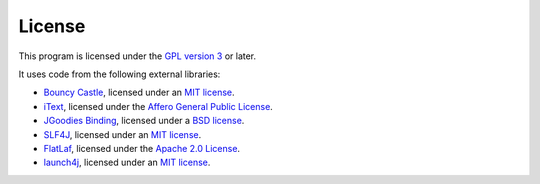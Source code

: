 License
-------

This program is licensed under the `GPL version 3 <http://www.gnu.org/copyleft/gpl.html>`_ or later.

It uses code from the following external libraries:

* `Bouncy Castle <http://www.bouncycastle.org/>`_, licensed under an `MIT license <http://www.bouncycastle.org/licence.html>`__.

* `iText <http://itextpdf.com/>`_, licensed under the `Affero General Public License <http://itextpdf.com/terms-of-use/agpl.php>`__.

* `JGoodies Binding <http://www.jgoodies.com/freeware/libraries/binding/>`_, licensed under a `BSD license <http://www.opensource.org/licenses/bsd-license.html>`__.

* `SLF4J <http://www.slf4j.org/>`_, licensed under an `MIT license <http://www.slf4j.org/license.html>`__.

* `FlatLaf <https://www.formdev.com/flatlaf/>`_, licensed under the `Apache 2.0 License <https://github.com/JFormDesigner/FlatLaf/blob/master/LICENSE>`__.

* `launch4j <http://launch4j.sourceforge.net/>`_, licensed under an `MIT license <http://www.opensource.org/licenses/mit-license.html>`__.
